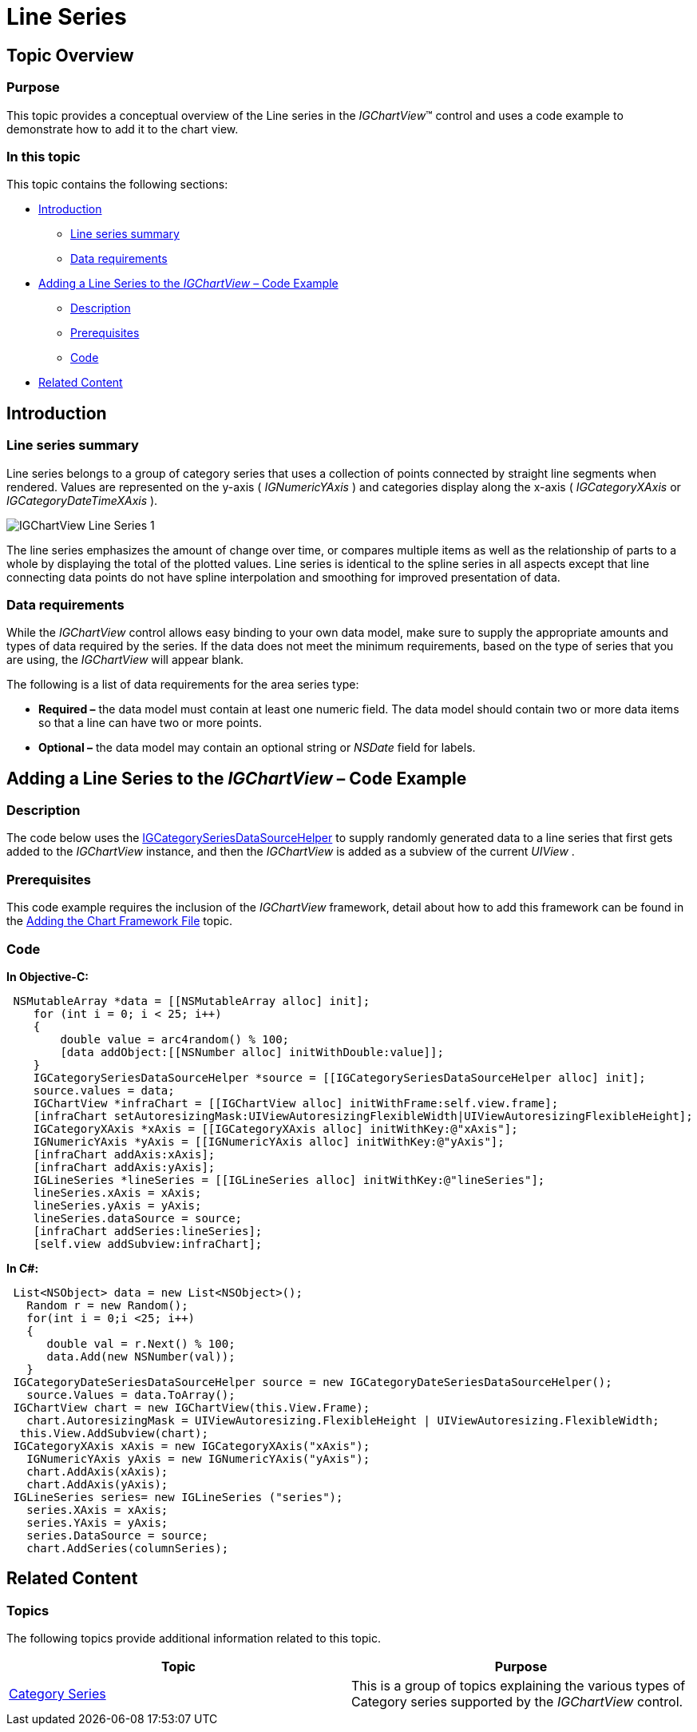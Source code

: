 ﻿////

|metadata|
{
    "name": "igchartview-line-series",
    "controlName": ["IGChartView"],
    "tags": ["Charting","How Do I"],
    "guid": "c13b45e9-e51d-4f69-953c-9d9b44d7e92f",  
    "buildFlags": [],
    "createdOn": "2012-05-16T19:07:18.3616177Z"
}
|metadata|
////

= Line Series

== Topic Overview

=== Purpose

This topic provides a conceptual overview of the Line series in the  _IGChartView_™ control and uses a code example to demonstrate how to add it to the chart view.

=== In this topic

This topic contains the following sections:

* <<_Ref324841248,Introduction>>

** <<_Ref328075278,Line series summary>>
** <<_Ref326147976,Data requirements>>

* <<_Ref324842387,Adding a Line Series to the  _IGChartView_   – Code Example>>

** <<_Ref326147987,Description>>
** <<_Ref327931012,Prerequisites>>
** <<_Ref326147992,Code>>

* <<_Ref324841253, Related Content >>

[[_Ref324841248]]
== Introduction

[[_Ref326147970]]

=== Line series summary

Line series belongs to a group of category series that uses a collection of points connected by straight line segments when rendered. Values are represented on the y-axis ( _IGNumericYAxis_  ) and categories display along the x-axis ( _IGCategoryXAxis_   or  _IGCategoryDateTimeXAxis_  ).

image::images/IGChartView_-_Line_Series_1.png[]

The line series emphasizes the amount of change over time, or compares multiple items as well as the relationship of parts to a whole by displaying the total of the plotted values. Line series is identical to the spline series in all aspects except that line connecting data points do not have spline interpolation and smoothing for improved presentation of data.

[[_Ref326147976]]

=== Data requirements

While the  _IGChartView_   control allows easy binding to your own data model, make sure to supply the appropriate amounts and types of data required by the series. If the data does not meet the minimum requirements, based on the type of series that you are using, the  _IGChartView_   will appear blank.

The following is a list of data requirements for the area series type:

*  *Required –*  the data model must contain at least one numeric field. The data model should contain two or more data items so that a line can have two or more points.
*  *Optional –*  the data model may contain an optional string or  _NSDate_   field for labels.

[[_Ref324842387]]
== Adding a Line Series to the  _IGChartView_   – Code Example

[[_Ref326147987]]

=== Description

The code below uses the link:igchartview-data-source-helpers.html[IGCategorySeriesDataSourceHelper] to supply randomly generated data to a line series that first gets added to the  _IGChartView_   instance, and then the  _IGChartView_   is added as a subview of the current  _UIView_  .

[[_Ref327341906]]

=== Prerequisites

This code example requires the inclusion of the  _IGChartView_   framework, detail about how to add this framework can be found in the link:igchartview-adding-the-chart-framework-file.html[Adding the Chart Framework File] topic.

[[_Ref326147992]]

=== Code

*In Objective-C:*

[source,csharp]
----
 NSMutableArray *data = [[NSMutableArray alloc] init];
    for (int i = 0; i < 25; i++)
    {
        double value = arc4random() % 100;
        [data addObject:[[NSNumber alloc] initWithDouble:value]];
    }
    IGCategorySeriesDataSourceHelper *source = [[IGCategorySeriesDataSourceHelper alloc] init];
    source.values = data;
    IGChartView *infraChart = [[IGChartView alloc] initWithFrame:self.view.frame];
    [infraChart setAutoresizingMask:UIViewAutoresizingFlexibleWidth|UIViewAutoresizingFlexibleHeight];
    IGCategoryXAxis *xAxis = [[IGCategoryXAxis alloc] initWithKey:@"xAxis"];
    IGNumericYAxis *yAxis = [[IGNumericYAxis alloc] initWithKey:@"yAxis"];
    [infraChart addAxis:xAxis];
    [infraChart addAxis:yAxis];
    IGLineSeries *lineSeries = [[IGLineSeries alloc] initWithKey:@"lineSeries"];
    lineSeries.xAxis = xAxis;
    lineSeries.yAxis = yAxis;
    lineSeries.dataSource = source;
    [infraChart addSeries:lineSeries];
    [self.view addSubview:infraChart];
----

*In C#:*

[source,csharp]
----
 List<NSObject> data = new List<NSObject>();
   Random r = new Random();
   for(int i = 0;i <25; i++)
   {
      double val = r.Next() % 100; 
      data.Add(new NSNumber(val));
   }
 IGCategoryDateSeriesDataSourceHelper source = new IGCategoryDateSeriesDataSourceHelper();
   source.Values = data.ToArray();
 IGChartView chart = new IGChartView(this.View.Frame);
   chart.AutoresizingMask = UIViewAutoresizing.FlexibleHeight | UIViewAutoresizing.FlexibleWidth;
  this.View.AddSubview(chart);
 IGCategoryXAxis xAxis = new IGCategoryXAxis("xAxis");
   IGNumericYAxis yAxis = new IGNumericYAxis("yAxis");
   chart.AddAxis(xAxis);
   chart.AddAxis(yAxis);
 IGLineSeries series= new IGLineSeries ("series");
   series.XAxis = xAxis;
   series.YAxis = yAxis;
   series.DataSource = source;
   chart.AddSeries(columnSeries);
----

[[_Ref324841253]]
== Related Content

=== Topics

The following topics provide additional information related to this topic.

[options="header", cols="a,a"]
|====
|Topic|Purpose

| link:igchartview-category-series.html[Category Series]
|This is a group of topics explaining the various types of Category series supported by the _IGChartView_ control.

|====